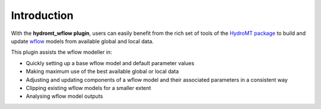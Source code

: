 Introduction
============

With the **hydromt_wflow plugin**, users can easily benefit from the rich set of tools of the 
`HydroMT package <https://github.com/Deltares/hydromt>`_ to build and update 
`wflow <https://github.com/Deltares/Wflow.jl>`_ models from available global and local data.

This plugin assists the wflow modeller in:

- Quickly setting up a base wflow model and default parameter values
- Making maximum use of the best available global or local data
- Adjusting and updating components of a wflow model and their associated parameters in a consistent way
- Clipping existing wflow models for a smaller extent
- Analysing wflow model outputs
